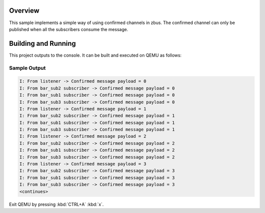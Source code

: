 .. zephyr:code-sample:: zbus-confirmed-channel
   :name: Confirmed channel
   :relevant-api: zbus_apis

   Use confirmed zbus channels to ensure all subscribers consume a message.

Overview
********
This sample implements a simple way of using confirmed channels in zbus.
The confirmed channel can only be published when all the subscribers consume the message.

Building and Running
********************

This project outputs to the console.  It can be built and executed
on QEMU as follows:

.. zephyr-app-commands::
   :zephyr-app: samples/subsys/zbus/confirmed_channel
   :host-os: unix
   :board: qemu_x86/atom
   :goals: run

Sample Output
=============

.. code-block:: console

   I: From listener -> Confirmed message payload = 0
   I: From bar_sub2 subscriber -> Confirmed message payload = 0
   I: From bar_sub1 subscriber -> Confirmed message payload = 0
   I: From bar_sub3 subscriber -> Confirmed message payload = 0
   I: From listener -> Confirmed message payload = 1
   I: From bar_sub2 subscriber -> Confirmed message payload = 1
   I: From bar_sub1 subscriber -> Confirmed message payload = 1
   I: From bar_sub3 subscriber -> Confirmed message payload = 1
   I: From listener -> Confirmed message payload = 2
   I: From bar_sub2 subscriber -> Confirmed message payload = 2
   I: From bar_sub1 subscriber -> Confirmed message payload = 2
   I: From bar_sub3 subscriber -> Confirmed message payload = 2
   I: From listener -> Confirmed message payload = 3
   I: From bar_sub2 subscriber -> Confirmed message payload = 3
   I: From bar_sub1 subscriber -> Confirmed message payload = 3
   I: From bar_sub3 subscriber -> Confirmed message payload = 3
   <continues>

Exit QEMU by pressing :kbd:`CTRL+A` :kbd:`x`.
